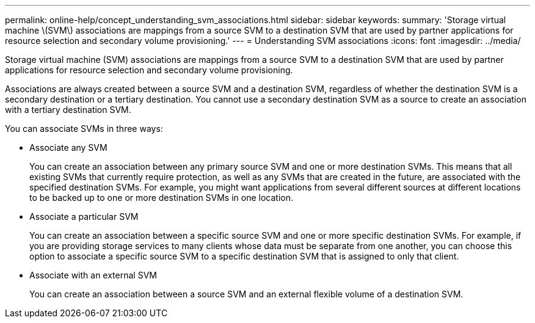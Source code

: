---
permalink: online-help/concept_understanding_svm_associations.html
sidebar: sidebar
keywords: 
summary: 'Storage virtual machine \(SVM\) associations are mappings from a source SVM to a destination SVM that are used by partner applications for resource selection and secondary volume provisioning.'
---
= Understanding SVM associations
:icons: font
:imagesdir: ../media/

[.lead]
Storage virtual machine (SVM) associations are mappings from a source SVM to a destination SVM that are used by partner applications for resource selection and secondary volume provisioning.

Associations are always created between a source SVM and a destination SVM, regardless of whether the destination SVM is a secondary destination or a tertiary destination. You cannot use a secondary destination SVM as a source to create an association with a tertiary destination SVM.

You can associate SVMs in three ways:

* Associate any SVM
+
You can create an association between any primary source SVM and one or more destination SVMs. This means that all existing SVMs that currently require protection, as well as any SVMs that are created in the future, are associated with the specified destination SVMs. For example, you might want applications from several different sources at different locations to be backed up to one or more destination SVMs in one location.

* Associate a particular SVM
+
You can create an association between a specific source SVM and one or more specific destination SVMs. For example, if you are providing storage services to many clients whose data must be separate from one another, you can choose this option to associate a specific source SVM to a specific destination SVM that is assigned to only that client.

* Associate with an external SVM
+
You can create an association between a source SVM and an external flexible volume of a destination SVM.
